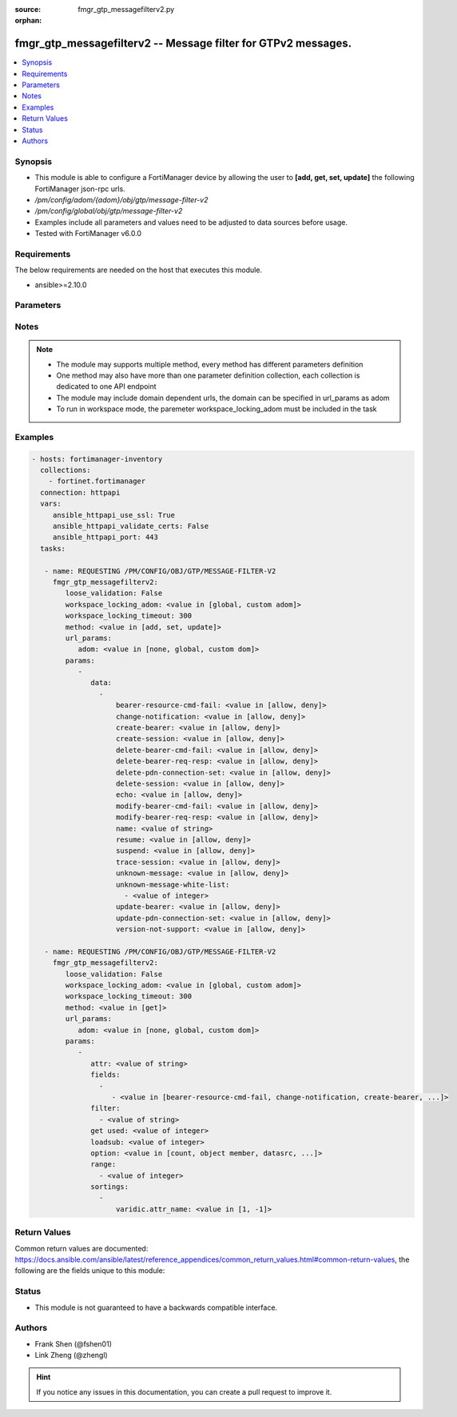 :source: fmgr_gtp_messagefilterv2.py

:orphan:

.. _fmgr_gtp_messagefilterv2:

fmgr_gtp_messagefilterv2 -- Message filter for GTPv2 messages.
++++++++++++++++++++++++++++++++++++++++++++++++++++++++++++++

.. versionadded:: 2.10

.. contents::
   :local:
   :depth: 1


Synopsis
--------

- This module is able to configure a FortiManager device by allowing the user to **[add, get, set, update]** the following FortiManager json-rpc urls.
- `/pm/config/adom/{adom}/obj/gtp/message-filter-v2`
- `/pm/config/global/obj/gtp/message-filter-v2`
- Examples include all parameters and values need to be adjusted to data sources before usage.
- Tested with FortiManager v6.0.0


Requirements
------------
The below requirements are needed on the host that executes this module.

- ansible>=2.10.0



Parameters
----------

.. raw:: html

 <ul>
 <li><span class="li-head">loose_validation</span> - Do parameter validation in a loose way <span class="li-normal">type: bool</span> <span class="li-required">required: false</span> <span class="li-normal">default: false</span>  </li>
 <li><span class="li-head">workspace_locking_adom</span> - Acquire the workspace lock if FortiManager is running in workspace mode <span class="li-normal">type: str</span> <span class="li-required">required: false</span> <span class="li-normal"> choices: global, custom dom</span> </li>
 <li><span class="li-head">workspace_locking_timeout</span> - The maximum time in seconds to wait for other users to release workspace lock <span class="li-normal">type: integer</span> <span class="li-required">required: false</span>  <span class="li-normal">default: 300</span> </li>
 <li><span class="li-head">url_params</span> - parameters in url path <span class="li-normal">type: dict</span> <span class="li-required">required: true</span></li>
 <ul class="ul-self">
 <li><span class="li-head">adom</span> - the domain prefix <span class="li-normal">type: str</span> <span class="li-normal"> choices: none, global, custom dom</span></li>
 </ul>
 <li><span class="li-head">parameters for method: [add, set, update]</span> - Message filter for GTPv2 messages.</li>
 <ul class="ul-self">
 <li><span class="li-head">data</span> - No description for the parameter <span class="li-normal">type: array</span> <ul class="ul-self">
 <li><span class="li-head">bearer-resource-cmd-fail</span> - Bearer resource (command 68, failure indication 69). <span class="li-normal">type: str</span>  <span class="li-normal">choices: [allow, deny]</span> </li>
 <li><span class="li-head">change-notification</span> - Change notification (req 38, resp 39). <span class="li-normal">type: str</span>  <span class="li-normal">choices: [allow, deny]</span> </li>
 <li><span class="li-head">create-bearer</span> - Create bearer (req 95, resp 96). <span class="li-normal">type: str</span>  <span class="li-normal">choices: [allow, deny]</span> </li>
 <li><span class="li-head">create-session</span> - Create session (req 32, resp 33). <span class="li-normal">type: str</span>  <span class="li-normal">choices: [allow, deny]</span> </li>
 <li><span class="li-head">delete-bearer-cmd-fail</span> - Delete bearer (command 66, failure indication 67). <span class="li-normal">type: str</span>  <span class="li-normal">choices: [allow, deny]</span> </li>
 <li><span class="li-head">delete-bearer-req-resp</span> - Delete bearer (req 99, resp 100). <span class="li-normal">type: str</span>  <span class="li-normal">choices: [allow, deny]</span> </li>
 <li><span class="li-head">delete-pdn-connection-set</span> - Delete PDN connection set (req 101, resp 102). <span class="li-normal">type: str</span>  <span class="li-normal">choices: [allow, deny]</span> </li>
 <li><span class="li-head">delete-session</span> - Delete session (req 36, resp 37). <span class="li-normal">type: str</span>  <span class="li-normal">choices: [allow, deny]</span> </li>
 <li><span class="li-head">echo</span> - Echo (req 1, resp 2). <span class="li-normal">type: str</span>  <span class="li-normal">choices: [allow, deny]</span> </li>
 <li><span class="li-head">modify-bearer-cmd-fail</span> - Modify bearer (command 64 , failure indication 65). <span class="li-normal">type: str</span>  <span class="li-normal">choices: [allow, deny]</span> </li>
 <li><span class="li-head">modify-bearer-req-resp</span> - Modify bearer (req 34, resp 35). <span class="li-normal">type: str</span>  <span class="li-normal">choices: [allow, deny]</span> </li>
 <li><span class="li-head">name</span> - Message filter name. <span class="li-normal">type: str</span> </li>
 <li><span class="li-head">resume</span> - Resume (notify 164 , ack 165). <span class="li-normal">type: str</span>  <span class="li-normal">choices: [allow, deny]</span> </li>
 <li><span class="li-head">suspend</span> - Suspend (notify 162, ack 163). <span class="li-normal">type: str</span>  <span class="li-normal">choices: [allow, deny]</span> </li>
 <li><span class="li-head">trace-session</span> - Trace session (activation 71, deactivation 72). <span class="li-normal">type: str</span>  <span class="li-normal">choices: [allow, deny]</span> </li>
 <li><span class="li-head">unknown-message</span> - Allow or Deny unknown messages. <span class="li-normal">type: str</span>  <span class="li-normal">choices: [allow, deny]</span> </li>
 <li><span class="li-head">unknown-message-white-list</span> - No description for the parameter <span class="li-normal">type: array</span> <ul class="ul-self">
 <li><span class="li-head">{no-name}</span> - No description for the parameter <span class="li-normal">type: int</span> </li>
 </ul>
 <li><span class="li-head">update-bearer</span> - Update bearer (req 97, resp 98). <span class="li-normal">type: str</span>  <span class="li-normal">choices: [allow, deny]</span> </li>
 <li><span class="li-head">update-pdn-connection-set</span> - Update PDN connection set (req 200, resp 201). <span class="li-normal">type: str</span>  <span class="li-normal">choices: [allow, deny]</span> </li>
 <li><span class="li-head">version-not-support</span> - Version not supported (3). <span class="li-normal">type: str</span>  <span class="li-normal">choices: [allow, deny]</span> </li>
 </ul>
 </ul>
 <li><span class="li-head">parameters for method: [get]</span> - Message filter for GTPv2 messages.</li>
 <ul class="ul-self">
 <li><span class="li-head">attr</span> - The name of the attribute to retrieve its datasource. <span class="li-normal">type: str</span> </li>
 <li><span class="li-head">fields</span> - No description for the parameter <span class="li-normal">type: array</span> <ul class="ul-self">
 <li><span class="li-head">{no-name}</span> - No description for the parameter <span class="li-normal">type: array</span> <ul class="ul-self">
 <li><span class="li-head">{no-name}</span> - No description for the parameter <span class="li-normal">type: str</span>  <span class="li-normal">choices: [bearer-resource-cmd-fail, change-notification, create-bearer, create-session, delete-bearer-cmd-fail, delete-bearer-req-resp, delete-pdn-connection-set, delete-session, echo, modify-bearer-cmd-fail, modify-bearer-req-resp, name, resume, suspend, trace-session, unknown-message, unknown-message-white-list, update-bearer, update-pdn-connection-set, version-not-support]</span> </li>
 </ul>
 </ul>
 <li><span class="li-head">filter</span> - No description for the parameter <span class="li-normal">type: array</span> <ul class="ul-self">
 <li><span class="li-head">{no-name}</span> - No description for the parameter <span class="li-normal">type: str</span> </li>
 </ul>
 <li><span class="li-head">get used</span> - No description for the parameter <span class="li-normal">type: int</span> </li>
 <li><span class="li-head">loadsub</span> - Enable or disable the return of any sub-objects. <span class="li-normal">type: int</span> </li>
 <li><span class="li-head">option</span> - Set fetch option for the request. <span class="li-normal">type: str</span>  <span class="li-normal">choices: [count, object member, datasrc, get reserved, syntax]</span> </li>
 <li><span class="li-head">range</span> - No description for the parameter <span class="li-normal">type: array</span> <ul class="ul-self">
 <li><span class="li-head">{no-name}</span> - No description for the parameter <span class="li-normal">type: int</span> </li>
 </ul>
 <li><span class="li-head">sortings</span> - No description for the parameter <span class="li-normal">type: array</span> <ul class="ul-self">
 <li><span class="li-head">{attr_name}</span> - No description for the parameter <span class="li-normal">type: int</span>  <span class="li-normal">choices: [1, -1]</span> </li>
 </ul>
 </ul>
 </ul>






Notes
-----
.. note::

   - The module may supports multiple method, every method has different parameters definition

   - One method may also have more than one parameter definition collection, each collection is dedicated to one API endpoint

   - The module may include domain dependent urls, the domain can be specified in url_params as adom

   - To run in workspace mode, the paremeter workspace_locking_adom must be included in the task

Examples
--------

.. code-block:: yaml+jinja

 - hosts: fortimanager-inventory
   collections:
     - fortinet.fortimanager
   connection: httpapi
   vars:
      ansible_httpapi_use_ssl: True
      ansible_httpapi_validate_certs: False
      ansible_httpapi_port: 443
   tasks:

    - name: REQUESTING /PM/CONFIG/OBJ/GTP/MESSAGE-FILTER-V2
      fmgr_gtp_messagefilterv2:
         loose_validation: False
         workspace_locking_adom: <value in [global, custom adom]>
         workspace_locking_timeout: 300
         method: <value in [add, set, update]>
         url_params:
            adom: <value in [none, global, custom dom]>
         params:
            -
               data:
                 -
                     bearer-resource-cmd-fail: <value in [allow, deny]>
                     change-notification: <value in [allow, deny]>
                     create-bearer: <value in [allow, deny]>
                     create-session: <value in [allow, deny]>
                     delete-bearer-cmd-fail: <value in [allow, deny]>
                     delete-bearer-req-resp: <value in [allow, deny]>
                     delete-pdn-connection-set: <value in [allow, deny]>
                     delete-session: <value in [allow, deny]>
                     echo: <value in [allow, deny]>
                     modify-bearer-cmd-fail: <value in [allow, deny]>
                     modify-bearer-req-resp: <value in [allow, deny]>
                     name: <value of string>
                     resume: <value in [allow, deny]>
                     suspend: <value in [allow, deny]>
                     trace-session: <value in [allow, deny]>
                     unknown-message: <value in [allow, deny]>
                     unknown-message-white-list:
                       - <value of integer>
                     update-bearer: <value in [allow, deny]>
                     update-pdn-connection-set: <value in [allow, deny]>
                     version-not-support: <value in [allow, deny]>

    - name: REQUESTING /PM/CONFIG/OBJ/GTP/MESSAGE-FILTER-V2
      fmgr_gtp_messagefilterv2:
         loose_validation: False
         workspace_locking_adom: <value in [global, custom adom]>
         workspace_locking_timeout: 300
         method: <value in [get]>
         url_params:
            adom: <value in [none, global, custom dom]>
         params:
            -
               attr: <value of string>
               fields:
                 -
                    - <value in [bearer-resource-cmd-fail, change-notification, create-bearer, ...]>
               filter:
                 - <value of string>
               get used: <value of integer>
               loadsub: <value of integer>
               option: <value in [count, object member, datasrc, ...]>
               range:
                 - <value of integer>
               sortings:
                 -
                     varidic.attr_name: <value in [1, -1]>



Return Values
-------------


Common return values are documented: https://docs.ansible.com/ansible/latest/reference_appendices/common_return_values.html#common-return-values, the following are the fields unique to this module:


.. raw:: html

 <ul>
 <li><span class="li-return"> return values for method: [add, set, update]</span> </li>
 <ul class="ul-self">
 <li><span class="li-return">status</span>
 - No description for the parameter <span class="li-normal">type: dict</span> <ul class="ul-self">
 <li> <span class="li-return"> code </span> - No description for the parameter <span class="li-normal">type: int</span>  </li>
 <li> <span class="li-return"> message </span> - No description for the parameter <span class="li-normal">type: str</span>  </li>
 </ul>
 <li><span class="li-return">url</span>
 - No description for the parameter <span class="li-normal">type: str</span>  <span class="li-normal">example: /pm/config/adom/{adom}/obj/gtp/message-filter-v2</span>  </li>
 </ul>
 <li><span class="li-return"> return values for method: [get]</span> </li>
 <ul class="ul-self">
 <li><span class="li-return">data</span>
 - No description for the parameter <span class="li-normal">type: array</span> <ul class="ul-self">
 <li> <span class="li-return"> bearer-resource-cmd-fail </span> - Bearer resource (command 68, failure indication 69). <span class="li-normal">type: str</span>  </li>
 <li> <span class="li-return"> change-notification </span> - Change notification (req 38, resp 39). <span class="li-normal">type: str</span>  </li>
 <li> <span class="li-return"> create-bearer </span> - Create bearer (req 95, resp 96). <span class="li-normal">type: str</span>  </li>
 <li> <span class="li-return"> create-session </span> - Create session (req 32, resp 33). <span class="li-normal">type: str</span>  </li>
 <li> <span class="li-return"> delete-bearer-cmd-fail </span> - Delete bearer (command 66, failure indication 67). <span class="li-normal">type: str</span>  </li>
 <li> <span class="li-return"> delete-bearer-req-resp </span> - Delete bearer (req 99, resp 100). <span class="li-normal">type: str</span>  </li>
 <li> <span class="li-return"> delete-pdn-connection-set </span> - Delete PDN connection set (req 101, resp 102). <span class="li-normal">type: str</span>  </li>
 <li> <span class="li-return"> delete-session </span> - Delete session (req 36, resp 37). <span class="li-normal">type: str</span>  </li>
 <li> <span class="li-return"> echo </span> - Echo (req 1, resp 2). <span class="li-normal">type: str</span>  </li>
 <li> <span class="li-return"> modify-bearer-cmd-fail </span> - Modify bearer (command 64 , failure indication 65). <span class="li-normal">type: str</span>  </li>
 <li> <span class="li-return"> modify-bearer-req-resp </span> - Modify bearer (req 34, resp 35). <span class="li-normal">type: str</span>  </li>
 <li> <span class="li-return"> name </span> - Message filter name. <span class="li-normal">type: str</span>  </li>
 <li> <span class="li-return"> resume </span> - Resume (notify 164 , ack 165). <span class="li-normal">type: str</span>  </li>
 <li> <span class="li-return"> suspend </span> - Suspend (notify 162, ack 163). <span class="li-normal">type: str</span>  </li>
 <li> <span class="li-return"> trace-session </span> - Trace session (activation 71, deactivation 72). <span class="li-normal">type: str</span>  </li>
 <li> <span class="li-return"> unknown-message </span> - Allow or Deny unknown messages. <span class="li-normal">type: str</span>  </li>
 <li> <span class="li-return"> unknown-message-white-list </span> - No description for the parameter <span class="li-normal">type: array</span> <ul class="ul-self">
 <li><span class="li-return">{no-name}</span> - No description for the parameter <span class="li-normal">type: int</span>  </li>
 </ul>
 <li> <span class="li-return"> update-bearer </span> - Update bearer (req 97, resp 98). <span class="li-normal">type: str</span>  </li>
 <li> <span class="li-return"> update-pdn-connection-set </span> - Update PDN connection set (req 200, resp 201). <span class="li-normal">type: str</span>  </li>
 <li> <span class="li-return"> version-not-support </span> - Version not supported (3). <span class="li-normal">type: str</span>  </li>
 </ul>
 <li><span class="li-return">status</span>
 - No description for the parameter <span class="li-normal">type: dict</span> <ul class="ul-self">
 <li> <span class="li-return"> code </span> - No description for the parameter <span class="li-normal">type: int</span>  </li>
 <li> <span class="li-return"> message </span> - No description for the parameter <span class="li-normal">type: str</span>  </li>
 </ul>
 <li><span class="li-return">url</span>
 - No description for the parameter <span class="li-normal">type: str</span>  <span class="li-normal">example: /pm/config/adom/{adom}/obj/gtp/message-filter-v2</span>  </li>
 </ul>
 </ul>





Status
------

- This module is not guaranteed to have a backwards compatible interface.


Authors
-------

- Frank Shen (@fshen01)
- Link Zheng (@zhengl)


.. hint::

    If you notice any issues in this documentation, you can create a pull request to improve it.



